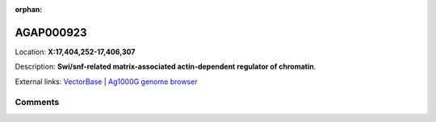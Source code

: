 :orphan:



AGAP000923
==========

Location: **X:17,404,252-17,406,307**



Description: **Swi/snf-related matrix-associated actin-dependent regulator of chromatin**.

External links:
`VectorBase <https://www.vectorbase.org/Anopheles_gambiae/Gene/Summary?g=AGAP000923>`_ |
`Ag1000G genome browser <https://www.malariagen.net/apps/ag1000g/phase1-AR3/index.html?genome_region=X:17404252-17406307#genomebrowser>`_





Comments
--------


.. raw:: html

    <div id="disqus_thread"></div>
    <script>
    
    var disqus_config = function () {
        this.page.identifier = '/gene/AGAP000923';
    };
    
    (function() { // DON'T EDIT BELOW THIS LINE
    var d = document, s = d.createElement('script');
    s.src = 'https://agam-selection-atlas.disqus.com/embed.js';
    s.setAttribute('data-timestamp', +new Date());
    (d.head || d.body).appendChild(s);
    })();
    </script>
    <noscript>Please enable JavaScript to view the <a href="https://disqus.com/?ref_noscript">comments.</a></noscript>


